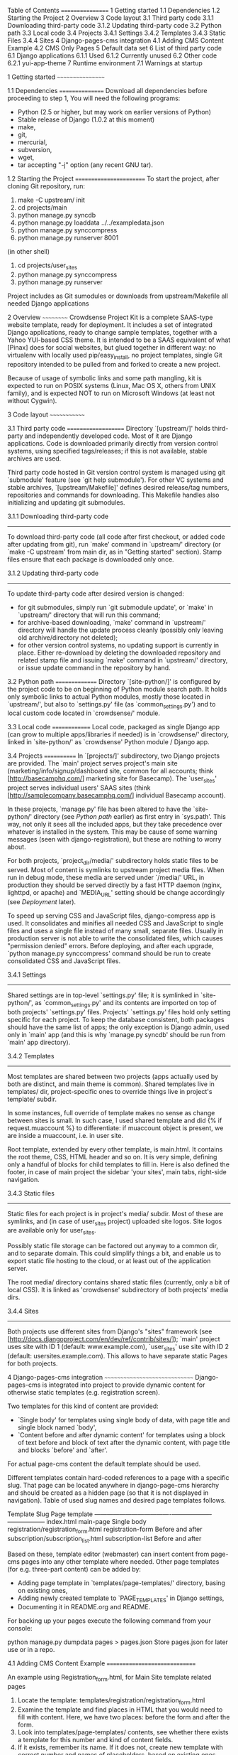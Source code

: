 Table of Contents
=================
1 Getting started
	1.1 Dependencies
	1.2 Starting the Project
2 Overview
3 Code layout
    3.1 Third party code
        3.1.1 Downloading third-party code
        3.1.2 Updating third-party code
    3.2 Python path
    3.3 Local code
    3.4 Projects
        3.4.1 Settings
        3.4.2 Templates
		3.4.3 Static Files
        3.4.4 Sites
4 Django-pages-cms integration
	4.1 Adding CMS Content Example
	4.2 CMS Only Pages
5 Default data set
6 List of third party code
    6.1 Django applications
        6.1.1 Used
        6.1.2 Currently unused
    6.2 Other code
        6.2.1 yui-app-theme
7 Runtime environment
    7.1 Warnings at startup


1 Getting started
~~~~~~~~~~~~~~~~~

1.1 Dependencies
================
   Download all dependencies before proceeding to step 1, 
   You will need the following programs:
    - Python (2.5 or higher, 
	  but may work on earlier versions of Python)
	- Stable release of Django (1.0.2 at this moment)
	- make,
	- git,
	- mercurial,
	- subversion,
	- wget,
	- tar accepting "-j" option (any recent GNU tar).

1.2 Starting the Project
========================
	To start the project, after cloning Git repository, run:

	1. make -C upstream/ init
	2. cd projects/main
	3. python manage.py syncdb
	4. python manage.py loaddata ../../exampledata.json
	5. python manage.py synccompress
	6. python manage.py runserver 8001

	(in other shell)
	7. cd projects/user_sites
	8. python manage.py synccompress	
	9. python manage.py runserver

	Project includes as Git sumodules or downloads from
	upstream/Makefile all needed Django applications

  

2 Overview
~~~~~~~~~~
  Crowdsense Project Kit is a complete SAAS-type website template,
  ready for deployment.  It includes a set of integrated Django
  applications, ready to change sample templates, together with a
  Yahoo YUI-based CSS theme.  It is intended to be a SAAS equivalent
  of what [Pinax] does for social websites, but glued together in
  different way: no virtualenv with locally used pip/easy_install, no
  project templates, single Git repository intended to be pulled from
  and forked to create a new project.

  Because of usage of symbolic links and some path mangling, kit is
  expected to run on POSIX systems (Linux, Mac OS X, others from UNIX
  family), and is expected NOT to run on Microsoft Windows (at least
  not without Cygwin).

3 Code layout
~~~~~~~~~~~~~

3.1 Third party code
====================
   Directory `[upstream/]' holds third-party and independently
   developed code.  Most of it are Django applications.  Code is
   downloaded primarily directly from version control systems, using
   specified tags/releases; if this is not available, stable archives
   are used.

   Third party code hosted in Git version control system is managed
   using git `submodule' feature (see `git help submodule').  For
   other VC systems and stable archives, `[upstream/Makefile]' defines
   desired release/tag numbers, repositories and commands for
   downloading.  This Makefile handles also initializing and updating
   git submodules.

3.1.1 Downloading third-party code
----------------------------------
    To download third-party code (all code after first checkout, or
    added code after updating from git), run `make' command in
    `upstream/' directory (or `make -C upstream' from main dir, as in
    "Getting started" section).  Stamp files ensure that each package
    is downloaded only once.

3.1.2 Updating third-party code
-------------------------------
    To update third-party code after desired version is changed:
    - for git submodules, simply run `git submodule update', or
      `make' in `upstream/' directory that will run this command;
    - for archive-based downloading, `make' command in `upstream/'
      directory will handle the update process cleanly (possibly only
      leaving old archive/directory not deleted);
    - for other version control systems, no updating support is
      currently in place.  Either re-download by deleting the
      downloaded repository and related stamp file and issuing `make'
      command in `upstream/' directory, or issue update command in
      the repository by hand.

3.2 Python path
===============
   Directory `[site-python/]' is configured by the project code to be
   on beginning of Python module search path.  It holds only symbolic
   links to actual Python modules, mostly those located in
   `upstream/', but also to `settings.py' file (as
   `common_settings.py') and to local custom code located in
   `crowdsense/' module.

3.3 Local code
==============
   Local code, packaged as single Django app (can grow to multiple
   apps/libraries if needed) is in `crowdsense/' directory, linked in
   `site-python/' as `crowdsense' Python module / Django app.

3.4 Projects
============
   In `[projects/]' subdirectory, two Django projects are provided.
   The `main' project serves project's main site
   (marketing/info/signup/dashboard site, common for all accounts;
   think [http://basecamphq.com/] marketing site for Basecamp).
   The `user_sites' project serves individual users' SAAS sites
   (think [http://samplecompany.basecamphq.com/] individual Basecamp
   account).

   In these projects, `manage.py' file has been altered to have the
   `site-python/' directory (see /Python path/ earlier) as first
   entry in `sys.path'.  This way, not only it sees all the included
   apps, but they take precedence over whatever is installed in the
   system.  This may be cause of some warning messages (seen with
   django-registration), but these are nothing to worry about.

   For both projects, `project_dir/media/' subdirectory holds static
   files to be served.  Most of content is symlinks to upstream
   project media files.  When run in debug mode, these media are
   served under `/media/' URL, in production they should be served
   directly by a fast HTTP daemon (nginx, lighttpd, or apache) and
   `MEDIA_URL' setting should be change accordingly (see /Deployment/
   later).

   To speed up serving CSS and JavaScript files, django-compress app
   is used.  It consolidates and minifies all needed CSS and
   JavaScript to single files and uses a single file instead of many
   small, separate files.  Usually in production server is not able
   to write the consolidated files, which causes "permission denied"
   errors.  Before deploying, and after each upgrade,
   `python manage.py synccompress' command should be run to create
   consolidated CSS and JavaScript files.

3.4.1 Settings
--------------
    Shared settings are in top-level `settings.py' file; it is
    symlinked in `site-python/', as `common_settings.py' and its
    contents are imported on top of both projects' `settings.py'
    files.  Projects' `settings.py' files hold only setting specific
    for each project.  To keep the database consistent, both packages
    should have the same list of apps; the only exception is Django
    admin, used only in `main' app (and this is why
    `manage.py syncdb' should be run from `main' app directory).

3.4.2 Templates
---------------
    Most templates are shared between two projects (apps actually 
	used by both are distinct, and main theme is common). Shared 
	templates live in  templates/ dir, project-specific ones to 
	override things live in project's template/ subdir.

	In some instances, full override of template makes no sense as
	change between sites is small. In such case, I used shared template 
	and did {% if request.muaccount %} to differentiate: if muaccount 
	object is present, we are inside a muaccount, i.e. in user site.

	Root template, extended by every other template, is main.html. 
	It contains the root theme, CSS, HTML header and so on. 
	It is very simple, defining only a handful of blocks for child 
	templates to fill in. Here is also defined the footer, 
	in case of main project the sidebar 'your sites', main tabs,
	right-side navigation.

3.4.3 Static files
------------------
	Static files for each project is in project's media/ subdir. 
	Most of these are symlinks, and (in case of user_sites project) 
	uploaded site logos. Site logos are available only for user_sites.

	Possibly static file storage can be factored out anyway to 
	a common dir, and to separate domain. This could simplify 
	things a bit, and enable us to export static file hosting to
	the cloud, or at least out of the application server.

	The root media/ directory contains shared static files (currently,
	only a bit of local CSS). It is linked as 'crowdsense' subdirectory
	of both projects' media dirs.

3.4.4 Sites
-----------
    Both projects use different sites from Django's "sites" framework
    (see [http://docs.djangoproject.com/en/dev/ref/contrib/sites/]);
    `main' project uses site with ID 1 (default: www.example.com),
    `user_sites' use site with ID 2 (default:
    usersites.example.com).  This allows to have separate static
    Pages for both projects.

4 Django-pages-cms integration
~~~~~~~~~~~~~~~~~~~~~~~~~~~~~~
  Django-pages-cms is integrated into project to provide dynamic
  content for otherwise static templates (e.g. registration screen).

  Two templates for this kind of content are provided:
  - `Single body' for templates using single body of data, with
    page title and single block named `body',
  - `Content before and after dynamic content' for templates using a
    block of text before and block of text after the dynamic content,
    with page title and blocks `before' and `after'.

  For actual page-cms content the default template should be used.
  
  Different templates contain hard-coded references to a page with a
  specific slug.  That page can be located anywhere in django-page-cms
  hierarchy and should be created as a hidden page (so that it is not
  displayed in navigation).  Table of used slug names and desired
  page templates follows.

   Template                              Slug                Page template     
  -------------------------------------+-------------------+------------------
   index.html                            main-page           Single body       
   registration/registration_form.html   registration-form   Before and after  
   subscription/subscription_list.html   subscription-list   Before and after  

  Based on these, template editor (webmaster) can insert content from
  page-cms pages into any other template where needed.  Other page
  templates (for e.g. three-part content) can be added by:
  - Adding page template in `templates/page-templates/' directory,
    basing on existing ones,
  - Adding newly created template to `PAGE_TEMPLATES' in Django
    settings,
  - Documenting it in README.org and README.
  
  For backing up your pages execute the following command from your console:
  
  python manage.py dumpdata pages > pages.json 
  Store pages.json for later use or in a repo.
  
4.1 Adding CMS Content Example
==============================

    An example using Registration_form.html, for Main Site template related pages

	1. Locate the template: templates/registration/registration_form.html
	2. Examine the template and find places in HTML that you would need to
	   fill with content. Here, we have two places: before the form and 
	   after the form.
	3. Look into templates/page-templates/ contents, see whether 
	   there exists a template for this number and kind of content fields.
	4. If it exists, remember its name. If it does not, create new template
       with correct number and names of placeholders, based on existing ones 
	   (only placeholders count, other content is not used anywhere; 
	   they also define what kind of widget WYMEditor, plain textarea, 
	   some else WYSIWYG JS editor will be used in admin panel in CMS). 
	   Add it to PAGE_TEMPLATES in settings.py. Information about 
	   page template placeholders: 
	   http://code.google.com/p/django-page-cms/wiki/PlaceHolders
	5. Choose unique (not used yet) slug for the CMS page 
	   (here: 'registration-form'), remember it.
	   Add {% load pages_tags } after { extends 'main.html' } in the template.
	   Add { show_content %} tags where CMS content should be included, 
	   using slug chosen in step 4, and placeholder names defined by page 
	   template from step 3. 
	   See also http://code.google.com/p/django-page-cms/wiki/DisplayContentInTemplates
	6. In admin panel, go to 'Pages' ? 'Add page'. Choose title, set slug to 
	   slug chosen in step 4, template to template chosen in step 3. 
	   In Sites, choose appropriate Site object (unfortunately Pages shows 
	   only domain, not name of Site; in example data, www.example.com is
	   main site, example.com are user sites. Set Site domains correctly in
	   production database, these are used for links in e-mails!)
	7. Content should be visible on site.
	8. Page added in step 6 can be added anywhere in CMS hierarchy. 
	   I suggest using a single root placeholder Page, e.g. __templates__, 
	   keep all related pages as its children, and related templates in 
	   hierarchy (e.g. __templates__/password-change-form/password-change-successful).
	   The root -templates subdir can be then filtered in urls.py so that 
	   no one accesses these pages directly at 
	   e.g. /pages/__templates__/registration-form/ (which itself is not a problem,
	   but is not elegant and Google may see it as duplicate content).
	   
4.2 CMS Only Pages (Main Site)
==============================

	Pages not related to any template can be edited in CMS only, they will be
	visible under /pages/hierarchy/slug URLs and their addresses can be 
	inserted in templates as {% show_absolute_url 'slug } 
	(with { load pages_tags }), or with { url pages-details-by-slug 'slug' %} 
	(without pages_tags). They will be also visible in page navigation.
	
	By default, templates/page.html is used to display; you may add other 
	templates as well (I suggest to place those in templates/page-templages/) 
	and use them instead. In this setup, the template actual contents will be used,
	and placeholders will be replaced with the dynamic content.
	
5 Default data set
~~~~~~~~~~~~~~~~~~
  By loading exampledata.json, data is populated with:
  - Silver Membership monthly recurring plan, linked to Silver Member group,
    having ability to change muaccount's public status;
  - Gold Membership monthly recurring plan, linked to Gold Member group,
    having ability to set custom domain and change muaccount's public status
  - administrative interface user, login admin, password admin
  - free_user user, password "free", with no paid plan selected
  - silver_user user, password "silver", with silver plan selected
  - gold_user user, password "gold", with gold plan selected
  - muaccount of free_user with subdomain "free"
  - muaccount of silver_user with subdomain "silver"
  - muaccount of gold_user with custom domain "www.gold-account.com"
  - test1 user, password "test", with no plan selected, member of "free"
    and "silver" muaccount
  - test2 user, password "test", with no plan selected, member of
    "silver" and "gold" account
  - test3 user, password "test", with no plan selected, member of
    "gold" account

6 List of third party code
~~~~~~~~~~~~~~~~~~~~~~~~~~

6.1 Django applications
=======================

6.1.1 Used
----------
    Apps actually used by sample code.
* django-authopenid
  Used for signup/login process.
  - [http://bitbucket.org/benoitc/django-authopenid/wiki/Home]
  - [http://bitbucket.org/benoitc/django-authopenid/wiki/Getting_started]
  + django-registration
    Used internally by django-authopenid.
    - [http://bitbucket.org/ubernostrum/django-registration/wiki/Home]
  + python-openid
    Python library for OpenID, used internally by django-authopenid.
    - [http://openidenabled.com/python-openid/]
* django-contact-form
  Contact Us form for the website
  - [http://bitbucket.org/ubernostrum/django-contact-form/wiki/Home]
  - [http://bitbucket.org/ubernostrum/django-contact-form/overview/]
* django-compress
  Consolidates and minifies static CSS and JavaScript files.
  - [http://github.com/pelme/django-compress/]
  - [http://code.google.com/p/django-compress/]
  - [http://code.google.com/p/django-compress/w/list]
  - [http://github.com/pelme/django-compress/tree/master/docs]
* django-debug-toolbar
  Toolbar that helps debugging Django code.
  - [http://github.com/robhudson/django-debug-toolbar/]
* django-faq
  Used for frequently asked question list.
  - [http://github.com/howiworkdaily/django-faq/]
* django-muaccounts
  Used for multi-user SAAS accounts.
  - [http://github.com/CrowdSense/django-muaccounts/]
* django-oembed
  Used for embedding obejects
  - [http://code.google.com/p/django-oembed/]
  - [http://code.google.com/p/django-oembed/wiki/HowToUseIt]
  - [http://github.com/ericflo/django-oembed/tree/master]
* django-page-cms
  Used for content management.
  - [http://code.google.com/p/django-page-cms/]
  - [http://code.google.com/p/django-page-cms/w/list]
  + django-mptt
    Django app for keeping tree structures in database, used
    internally by django-page-cms.
    - [http://code.google.com/p/django-mptt/]
  + html5lib
    Python library for HTML parsing, used internally by
    django-page-cms.
    [http://code.google.com/p/html5lib/]
  + django-tagging
    Tagging support, used by django-page-cms.
    - [http://code.google.com/p/django-tagging/]
* django-perfect404
  A perfect 404 page, based on A List Apart's article.
  Used only when `DEBUG=False'.
  - [http://github.com/svetlyak40wt/django-perfect404/]
* django-pipes
  Used for external API consumption, by (TBD) django-mashup.
  - [http://github.com/mallipeddi/django-pipes/]
* django-prepaid
  Used to support consumable, separately paid quotas (think prepaid
  phone minutes).
  - [http://github.com/CrowdSense/django-prepaid/tree/master]
* django-profiles
  Used for user profile management on main (shared/dashboard) site.
  - [http://bitbucket.org/ubernostrum/django-profiles/wiki/Home]
  - [http://bitbucket.org/ubernostrum/django-profiles/src/tip/docs/overview.txt]
  - [http://bitbucket.org/ubernostrum/django-profiles/src/c21962558420/docs/views.txt]
* django-quotas
  Used for numeric hard quotas based on regular Django permission
  system.
  - [http://github.com/mpasternacki/django-quotas/]
* django-rosetta
  Used for translating and compiling i18n translation files from
  Django admin panel.
  - [http://code.google.com/p/django-rosetta/]
  - [http://www.djangoproject.com/documentation/i18n/]
* django-sso
  Allow the application to accept single sign on link from 
  other applications and authenticate users
  - [http://code.google.com/p/django-sso/  
* django-subscription
  Used for user subscription plans/levels.
  - [http://github.com/CrowdSense/django-subscription/]
  + django-paypal
    Used by django-subscription for PayPal payments interface.
    - [http://github.com/johnboxall/django-paypal/]
* sorl-thumbnail
  Thumbnail creation utility for Django
  - [http://code.google.com/p/sorl-thumbnail/w/list]
  - [http://code.google.com/p/sorl-thumbnail/]
* django-extensions
  Custom management extensions for Django.
  - [http://code.google.com/p/django-command-extensions/]
  - [http://code.google.com/p/django-command-extensions/w/list]
  - [http://github.com/django-extensions/django-extensions/]
  - [http://github.com/django-extensions/django-extensions/tree/master/docs]
  
6.1.2 Currently unused
----------------------
    Apps that are not currently used by any of sample code, but are
    included and ready to use.
* django-ab
  A/B testing.
  - [http://github.com/johnboxall/django-ab/]
* django-filter
  A generic system for filtering Django QuerySets based on user
  selections
  - [http://github.com/alex/django-filter/]
  - [http://github.com/alex/django-filter/tree/master/docs]
* django-mailer
  Used for e-mail queuing and management.
  - [http://github.com/jtauber/django-mailer/]
  - [http://code.google.com/p/django-mailer/]
  - [http://github.com/jtauber/django-mailer/blob/master/docs/usage.txt]
* django-notification
  Used for user notification support.
  - [http://github.com/jtauber/django-notification/]
  - [http://github.com/jtauber/django-notification/blob/master/docs/usage.txt]
* django-piston
  Framework for creating externally accessible APIs.
  - [http://bitbucket.org/jespern/django-piston/wiki/Home]
  - [http://bitbucket.org/jespern/django-piston/wiki/Documentation]
  - [http://bitbucket.org/jespern/django-piston/wiki/FAQ#faq]


6.2 Other code
==============

6.2.1 yui-app-theme
-------------------
    A generic, skinnable, Yahoo YUI-based layot for web applications.
    - [http://clickontyler.com/yui-app-theme/]
    - [http://github.com/tylerhall/yui-app-theme/]

7 Runtime environment
~~~~~~~~~~~~~~~~~~~~~
  Project is expected to run on localhost, port 8000 (or any other
  port set in MUACCOUNTS_PORT).  For all sites to work correctly,
  following hosts must resolve to 127.0.0.1 (e.g. by adding entry in
  /etc/hosts): example.com www.example.com free.example.com
  silver.example.com gold.example.com www.gold-account.com. To deploy
  on standard port (80 for HTTP), comment out MUACCOUNTS_PORT setting.

  To succesfully use PayPal sandbox, you'll need to:
  - sign up for PayPal sandbox at [http://developer.paypal.com/]
  - configure PAYPAL_RECEIVER_EMAIL and possibly SUBSCRIPTION_PAYPAL_SETTINGS
    in project/settings.py
  - make sure your page is visible from outside world (necessary for IPN callbacks)
  - set your page's IP or root domain (MUACCOUNTS_ROOT_DOMAIN) and port, in form
    12.34.56.78:8000 (when deploying on standard port, set just IP or root domain),
    as `example.com' Site's domain name in admin panel, so that django-subscription
    can give correct IPN URL to PayPal.
  To run with live PayPal, you'll need to change {{form.sandbox}} to {{form.render}}
  in templates/subscription/subscription_detail.html and set PAYPAL_TEST to False in
  project/settings.py.

7.1 Warnings at startup
=======================
   When some of dependencies are installed system-wide (especially if
   installed with easy_install), Django may issue warnings similar to
   one pasted below:

       Installing index for admin.LogEntry model
       Installing index for subscription.Transaction model
       /opt/local/Library/Frameworks/Python.framework/Versions/2.5/lib/python2.5/site-packages/simplejson-2.0.9-py2.5-macosx-10.5-i386.egg/simplejson/_speedups.py:3:
       UserWarning: Module registration was already imported from /Users/admin/Projects/django-saas-kit/site-python/registration/__init__.py, but /opt/local/lib/python2.5/site-packages/django_registration-0.7-py2.5.egg is being added to sys.path
        import sys, pkg_resources, imp
   
   Such warnings are not important, since they only indicate that
   system-wide installation of django-registration is not used, and
   project-local checkout is used instead.
